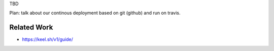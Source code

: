 TBD

Plan: talk about our continous deployment based on git (github) and run on travis.

Related Work
------------

- https://keel.sh/v1/guide/
